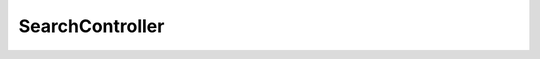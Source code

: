 ----------------
SearchController
----------------

.. php:class:: SearchController

    Package: :doc:`/Reference/packages/Controller/index`

    .. php:method:: init()

    .. php:method:: indexAction()

    .. php:method:: settingsAction()

    .. php:method:: _getBrowseRecordsPerPage()